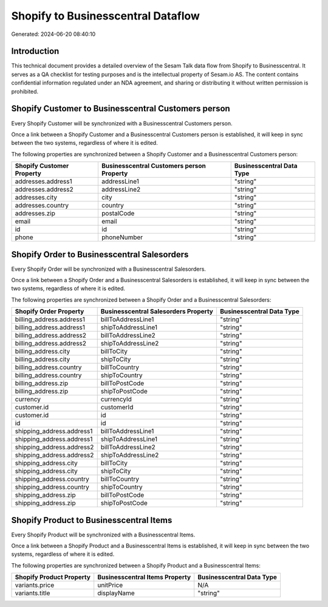 ===================================
Shopify to Businesscentral Dataflow
===================================

Generated: 2024-06-20 08:40:10

Introduction
------------

This technical document provides a detailed overview of the Sesam Talk data flow from Shopify to Businesscentral. It serves as a QA checklist for testing purposes and is the intellectual property of Sesam.io AS. The content contains confidential information regulated under an NDA agreement, and sharing or distributing it without written permission is prohibited.

Shopify Customer to Businesscentral Customers person
----------------------------------------------------
Every Shopify Customer will be synchronized with a Businesscentral Customers person.

Once a link between a Shopify Customer and a Businesscentral Customers person is established, it will keep in sync between the two systems, regardless of where it is edited.

The following properties are synchronized between a Shopify Customer and a Businesscentral Customers person:

.. list-table::
   :header-rows: 1

   * - Shopify Customer Property
     - Businesscentral Customers person Property
     - Businesscentral Data Type
   * - addresses.address1
     - addressLine1
     - "string"
   * - addresses.address2
     - addressLine2
     - "string"
   * - addresses.city
     - city
     - "string"
   * - addresses.country
     - country
     - "string"
   * - addresses.zip
     - postalCode
     - "string"
   * - email
     - email
     - "string"
   * - id
     - id
     - "string"
   * - phone
     - phoneNumber
     - "string"


Shopify Order to Businesscentral Salesorders
--------------------------------------------
Every Shopify Order will be synchronized with a Businesscentral Salesorders.

Once a link between a Shopify Order and a Businesscentral Salesorders is established, it will keep in sync between the two systems, regardless of where it is edited.

The following properties are synchronized between a Shopify Order and a Businesscentral Salesorders:

.. list-table::
   :header-rows: 1

   * - Shopify Order Property
     - Businesscentral Salesorders Property
     - Businesscentral Data Type
   * - billing_address.address1
     - billToAddressLine1
     - "string"
   * - billing_address.address1
     - shipToAddressLine1
     - "string"
   * - billing_address.address2
     - billToAddressLine2
     - "string"
   * - billing_address.address2
     - shipToAddressLine2
     - "string"
   * - billing_address.city
     - billToCity
     - "string"
   * - billing_address.city
     - shipToCity
     - "string"
   * - billing_address.country
     - billToCountry
     - "string"
   * - billing_address.country
     - shipToCountry
     - "string"
   * - billing_address.zip
     - billToPostCode
     - "string"
   * - billing_address.zip
     - shipToPostCode
     - "string"
   * - currency
     - currencyId
     - "string"
   * - customer.id
     - customerId
     - "string"
   * - customer.id
     - id
     - "string"
   * - id
     - id
     - "string"
   * - shipping_address.address1
     - billToAddressLine1
     - "string"
   * - shipping_address.address1
     - shipToAddressLine1
     - "string"
   * - shipping_address.address2
     - billToAddressLine2
     - "string"
   * - shipping_address.address2
     - shipToAddressLine2
     - "string"
   * - shipping_address.city
     - billToCity
     - "string"
   * - shipping_address.city
     - shipToCity
     - "string"
   * - shipping_address.country
     - billToCountry
     - "string"
   * - shipping_address.country
     - shipToCountry
     - "string"
   * - shipping_address.zip
     - billToPostCode
     - "string"
   * - shipping_address.zip
     - shipToPostCode
     - "string"


Shopify Product to Businesscentral Items
----------------------------------------
Every Shopify Product will be synchronized with a Businesscentral Items.

Once a link between a Shopify Product and a Businesscentral Items is established, it will keep in sync between the two systems, regardless of where it is edited.

The following properties are synchronized between a Shopify Product and a Businesscentral Items:

.. list-table::
   :header-rows: 1

   * - Shopify Product Property
     - Businesscentral Items Property
     - Businesscentral Data Type
   * - variants.price
     - unitPrice
     - N/A
   * - variants.title
     - displayName
     - "string"

